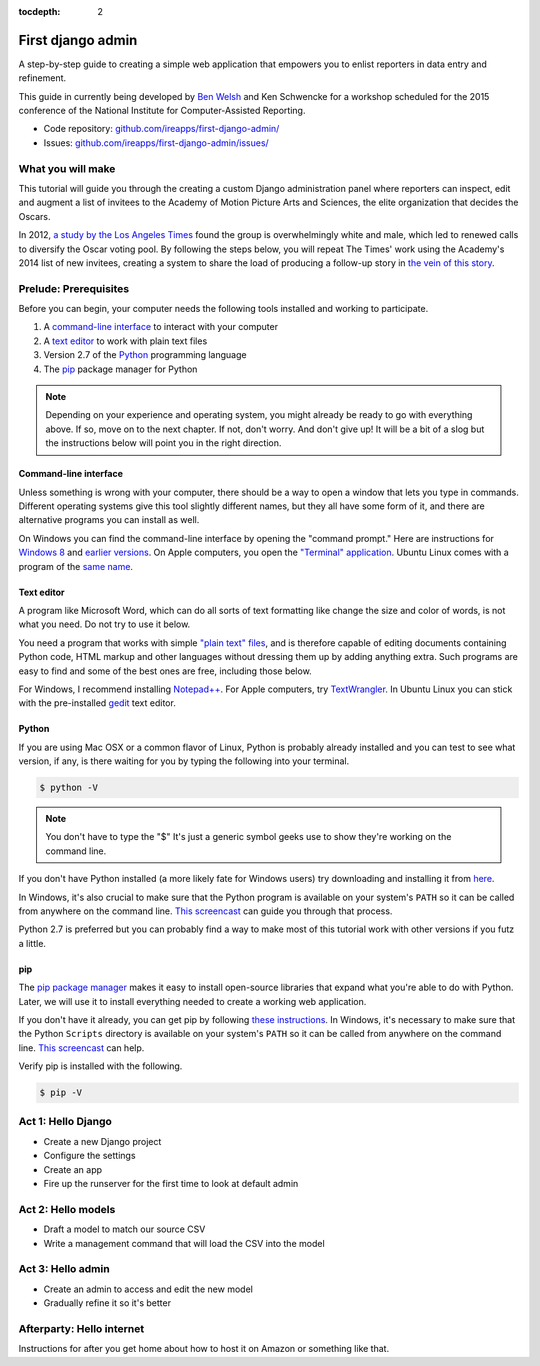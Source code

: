 :tocdepth: 2

First django admin
==================

A step-by-step guide to creating a simple web application that empowers you to enlist reporters in data entry and refinement.

This guide in currently being developed by `Ben Welsh <http://palewi.re/who-is-ben-welsh/>`_ and Ken Schwencke for a workshop scheduled for
the 2015 conference of the National Institute for Computer-Assisted Reporting. 

-  Code repository:
   `github.com/ireapps/first-django-admin/ <https://github.com/ireapps/first-django-admin>`__
-  Issues:
   `github.com/ireapps/first-django-admin/issues/ <https://github.com/ireapps/first-django-admin/issues>`__

What you will make
------------------

This tutorial will guide you through the creating a custom Django administration panel where reporters can inspect, edit and augment a list of invitees to the Academy of Motion Picture Arts and Sciences, the elite organization that decides the Oscars.

In 2012, `a study by the Los Angeles Times <http://www.latimes.com/entertainment/movies/academy/la-et-unmasking-oscar-academy-project-html-htmlstory.html>`_ found the group is overwhelmingly white and male, which led to renewed calls to diversify the Oscar voting pool. By following the steps below, you will repeat The Times' work using the Academy's 2014 list of new invitees, creating a system to share the load of producing a follow-up story in `the vein of this story <http://www.latimes.com/entertainment/envelope/moviesnow/la-et-mn-diversity-oscar-academy-members-20131221-story.html>`_.

Prelude: Prerequisites
----------------------

Before you can begin, your computer needs the following tools installed
and working to participate.

1. A `command-line
   interface <https://en.wikipedia.org/wiki/Command-line_interface>`__
   to interact with your computer
2. A `text editor <https://en.wikipedia.org/wiki/Text_editor>`__ to work
   with plain text files
3. Version 2.7 of the
   `Python <http://python.org/download/releases/2.7.6/>`__ programming
   language
4. The `pip <https://pip.pypa.io/en/latest/installing.html>`__
   package manager for Python

.. note::

  Depending on your experience and operating system, you might
  already be ready to go with everything above. If so, move on to the next
  chapter. If not, don't worry. And don't give up! It will be a bit of a
  slog but the instructions below will point you in the right direction.

.. _command-line-prereq:

Command-line interface
~~~~~~~~~~~~~~~~~~~~~~

Unless something is wrong with your computer, there should be a way to
open a window that lets you type in commands. Different operating
systems give this tool slightly different names, but they all have some
form of it, and there are alternative programs you can install as well.

On Windows you can find the command-line interface by opening the
"command prompt." Here are instructions for `Windows
8 <http://windows.microsoft.com/en-us/windows/command-prompt-faq#1TC=windows-8>`__
and `earlier
versions <http://windows.microsoft.com/en-us/windows-vista/open-a-command-prompt-window>`__. On Apple computers, you open the `"Terminal"
application <http://blog.teamtreehouse.com/introduction-to-the-mac-os-x-command-line>`__. Ubuntu Linux comes with a program of the `same
name <http://askubuntu.com/questions/38162/what-is-a-terminal-and-how-do-i-open-and-use-it>`__.

Text editor
~~~~~~~~~~~

A program like Microsoft Word, which can do all sorts of text formatting
like change the size and color of words, is not what you need. Do not
try to use it below.

You need a program that works with simple `"plain text"
files <https://en.wikipedia.org/wiki/Text_file>`__, and is therefore
capable of editing documents containing Python code, HTML markup and
other languages without dressing them up by adding anything extra. Such
programs are easy to find and some of the best ones are free, including
those below.

For Windows, I recommend installing
`Notepad++ <http://notepad-plus-plus.org/>`__. For Apple computers, try
`TextWrangler <http://www.barebones.com/products/textwrangler/download.html>`__.
In Ubuntu Linux you can stick with the pre-installed
`gedit <https://help.ubuntu.com/community/gedit>`__ text editor.

Python
~~~~~~

If you are using Mac OSX or a common flavor of Linux, Python is probably
already installed and you can test to see what version, if any, is there
waiting for you by typing the following into your terminal.

.. code:: bash

    $ python -V

.. note::

    You don't have to type the "$" It's just a generic symbol
    geeks use to show they're working on the command line.

If you don't have Python installed (a more likely fate for Windows
users) try downloading and installing it from
`here <http://www.python.org/download/releases/2.7.6/>`__.

In Windows, it's also crucial to make sure that the Python program is
available on your system's ``PATH`` so it can be called from anywhere on
the command line. `This
screencast <http://showmedo.com/videotutorials/video?name=960000&fromSeriesID=96>`__
can guide you through that process.

Python 2.7 is preferred but you can probably find a way to make most of
this tutorial work with other versions if you futz a little.

.. _command-line-pip:

pip
~~~

The `pip package
manager <https://pip.pypa.io/en/latest/>`__ makes it
easy to install open-source libraries that expand what you're able to do
with Python. Later, we will use it to install everything needed to
create a working web application.

If you don't have it already, you can get pip by following `these
instructions <https://pip.pypa.io/en/latest/installing.html>`__.
In Windows, it's necessary to make sure that the Python ``Scripts``
directory is available on your system's ``PATH`` so it can be called
from anywhere on the command line. `This
screencast <http://showmedo.com/videotutorials/video?name=960000&fromSeriesID=96>`__
can help.

Verify pip is installed with the following.

.. code:: bash

    $ pip -V


Act 1: Hello Django
-------------------

- Create a new Django project
- Configure the settings
- Create an app
- Fire up the runserver for the first time to look at default admin

Act 2: Hello models
-------------------

- Draft a model to match our source CSV
- Write a management command that will load the CSV into the model

Act 3: Hello admin
------------------

- Create an admin to access and edit the new model
- Gradually refine it so it's better

Afterparty: Hello internet
--------------------------

Instructions for after you get home about how to host it on Amazon or something like that.

